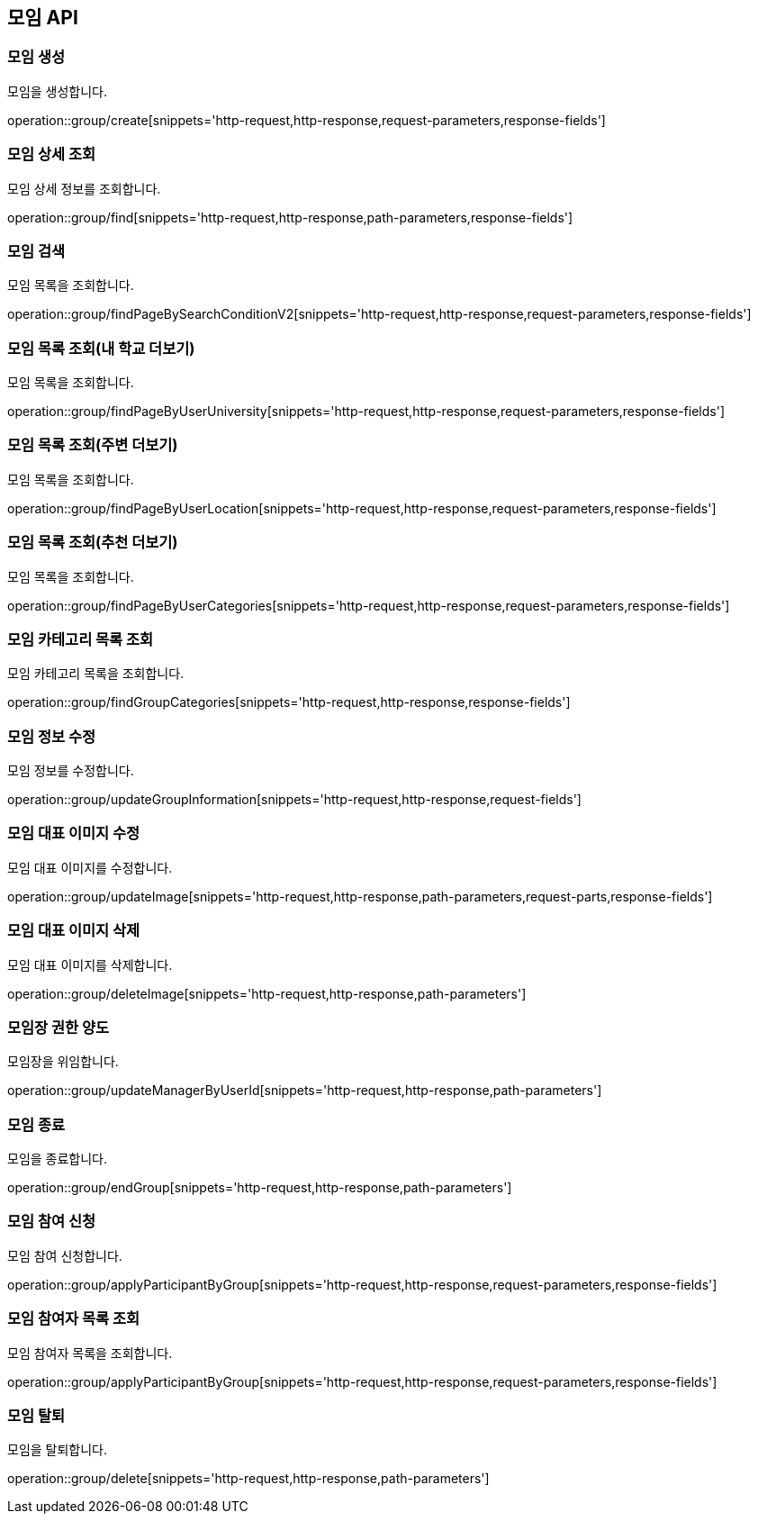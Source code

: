 == 모임 API

=== 모임 생성

모임을 생성합니다.

operation::group/create[snippets='http-request,http-response,request-parameters,response-fields']

=== 모임 상세 조회

모임 상세 정보를 조회합니다.

operation::group/find[snippets='http-request,http-response,path-parameters,response-fields']

=== 모임 검색

모임 목록을 조회합니다.

operation::group/findPageBySearchConditionV2[snippets='http-request,http-response,request-parameters,response-fields']

=== 모임 목록 조회(내 학교 더보기)

모임 목록을 조회합니다.

operation::group/findPageByUserUniversity[snippets='http-request,http-response,request-parameters,response-fields']

=== 모임 목록 조회(주변 더보기)

모임 목록을 조회합니다.

operation::group/findPageByUserLocation[snippets='http-request,http-response,request-parameters,response-fields']

=== 모임 목록 조회(추천 더보기)

모임 목록을 조회합니다.

operation::group/findPageByUserCategories[snippets='http-request,http-response,request-parameters,response-fields']

=== 모임 카테고리 목록 조회

모임 카테고리 목록을 조회합니다.

operation::group/findGroupCategories[snippets='http-request,http-response,response-fields']

=== 모임 정보 수정

모임 정보를 수정합니다.

operation::group/updateGroupInformation[snippets='http-request,http-response,request-fields']

=== 모임 대표 이미지 수정

모임 대표 이미지를 수정합니다.

operation::group/updateImage[snippets='http-request,http-response,path-parameters,request-parts,response-fields']

=== 모임 대표 이미지 삭제

모임 대표 이미지를 삭제합니다.

operation::group/deleteImage[snippets='http-request,http-response,path-parameters']

=== 모임장 권한 양도

모임장을 위임합니다.

operation::group/updateManagerByUserId[snippets='http-request,http-response,path-parameters']

=== 모임 종료

모임을 종료합니다.

operation::group/endGroup[snippets='http-request,http-response,path-parameters']

=== 모임 참여 신청

모임 참여 신청합니다.

operation::group/applyParticipantByGroup[snippets='http-request,http-response,request-parameters,response-fields']

=== 모임 참여자 목록 조회

모임 참여자 목록을 조회합니다.

operation::group/applyParticipantByGroup[snippets='http-request,http-response,request-parameters,response-fields']

=== 모임 탈퇴

모임을 탈퇴합니다.

operation::group/delete[snippets='http-request,http-response,path-parameters']
